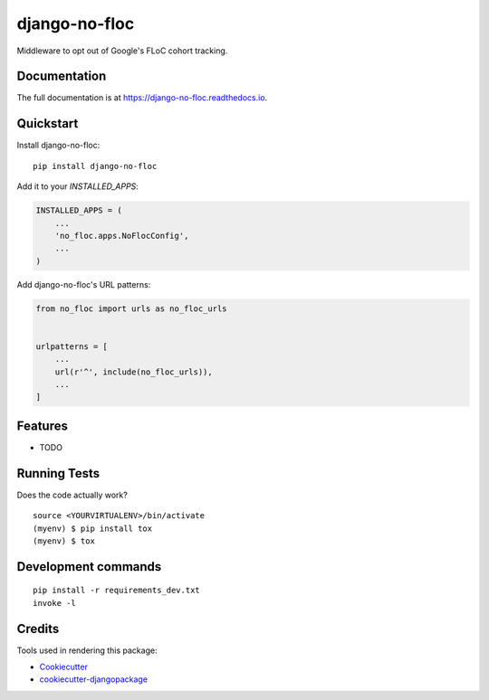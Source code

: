 =============================
django-no-floc
=============================

.. image:: https://badge.fury.io/py/django-no-floc.svg
    :target: https://badge.fury.io/py/django-no-floc

.. image:: https://travis-ci.org/ph00lt0/django-no-floc.svg?branch=master
    :target: https://travis-ci.org/ph00lt0/django-no-floc

.. image:: https://codecov.io/gh/ph00lt0/django-no-floc/branch/master/graph/badge.svg
    :target: https://codecov.io/gh/ph00lt0/django-no-floc

Middleware to opt out of Google's FLoC cohort tracking.

Documentation
-------------

The full documentation is at https://django-no-floc.readthedocs.io.

Quickstart
----------

Install django-no-floc::

    pip install django-no-floc

Add it to your `INSTALLED_APPS`:

.. code-block:: python

    INSTALLED_APPS = (
        ...
        'no_floc.apps.NoFlocConfig',
        ...
    )

Add django-no-floc's URL patterns:

.. code-block:: python

    from no_floc import urls as no_floc_urls


    urlpatterns = [
        ...
        url(r'^', include(no_floc_urls)),
        ...
    ]

Features
--------

* TODO

Running Tests
-------------

Does the code actually work?

::

    source <YOURVIRTUALENV>/bin/activate
    (myenv) $ pip install tox
    (myenv) $ tox


Development commands
---------------------

::

    pip install -r requirements_dev.txt
    invoke -l


Credits
-------

Tools used in rendering this package:

*  Cookiecutter_
*  `cookiecutter-djangopackage`_

.. _Cookiecutter: https://github.com/audreyr/cookiecutter
.. _`cookiecutter-djangopackage`: https://github.com/pydanny/cookiecutter-djangopackage
